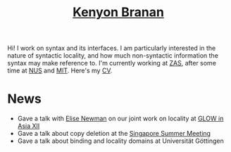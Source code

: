 #+title: [[mailto:kbranan@alum.mit.edu][Kenyon Branan]]
#+options: toc:nil org-html-postamble:nil timestamp:nil arch:headline author:nil

Hi! I work on syntax and its interfaces. I am particularly interested in the nature of syntactic locality, and how much non-syntactic information the syntax may make reference to. I'm currently working at [[https://leibniz-zas.de][ZAS]], after some time at [[https://mitcho.com/lab/][NUS]] and [[https://linguistics.mit.edu][MIT]]. Here's my [[https://www.dropbox.com/s/hi2rotvgu0bo38c/cv_5.pdf?dl=0][CV]].


* News
- Gave a talk with [[https://esnewman.github.io/elisenewman/][Elise Newman]] on our joint work on locality at [[http://ling.cuhk.edu.hk/glowxiii/index.php][GLOW in Asia XII]]
- Gave a talk about copy deletion at the [[https://mitcho.com/singsummer2022/][Singapore Summer Meeting]]
- Gave a talk about binding and locality domains at Universität Göttingen
